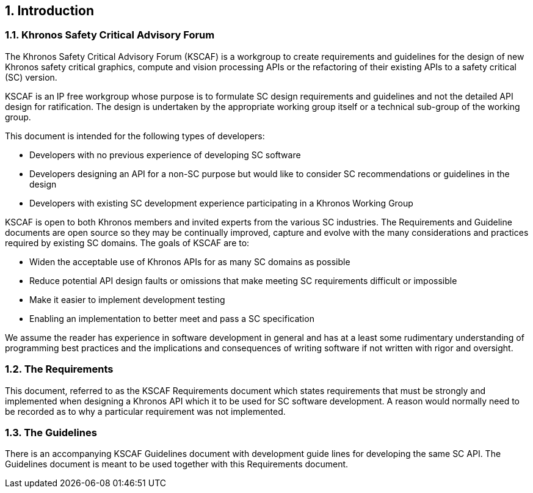 // (C) Copyright 2014-2018 The Khronos Group Inc. All Rights Reserved.
// Khrono Group Safety Critical API Development SCAP
// document
//
// Text format: asciidoc 8.6.9
// Editor:      Asciidoc Book Editor
//
// Description: Requirements 1.0 Introduction

:Author: Illya Rudkin (spec editor)
:Author Initials: IOR
:Revision: 0.052

// Automatic chapter sub numbering, use {counter:chapter-sub-id}
:chapter-sub-id: 0

// This text is a near duplication of the text in the KSCAF Guidelines Introduction chapter
ifdef::basebackend-docbook[]
== Introduction
endif::[]
ifdef::basebackend-html[]
== {counter:chapter-id}. Introduction
endif::[]

ifdef::basebackend-docbook[]
=== Khronos Safety Critical Advisory Forum
endif::[]
ifdef::basebackend-html[]
=== {chapter-id}.{counter:chapter-sub-id}. Khronos Safety Critical Advisory Forum
endif::[]

The Khronos Safety Critical Advisory Forum (KSCAF) is a workgroup to create requirements and guidelines for the design of new Khronos safety critical graphics, compute and vision processing APIs or the refactoring of their existing APIs to a safety critical (SC) version.

KSCAF is an IP free workgroup whose purpose is to formulate SC design requirements and guidelines and not the detailed API design for ratification. The design is undertaken by the appropriate working group itself or a technical sub-group of the working group.

This document is intended for the following types of developers:

•	Developers with no previous experience of developing SC software
•	Developers designing an API for a non-SC purpose but would like to consider SC recommendations or guidelines in the design
•	Developers with existing SC development experience participating in a Khronos Working Group

KSCAF is open to both Khronos members and invited experts from the various SC industries. The Requirements and Guideline documents are open source so they may be continually improved, capture and evolve with the many considerations and practices required by existing SC domains. The goals of KSCAF are to:

•	Widen the acceptable use of Khronos APIs for as many SC domains as possible
•	Reduce potential API design faults or omissions that make meeting SC requirements difficult or impossible
•	Make it easier to implement development testing
•	Enabling an implementation to better meet and pass a SC specification

We assume the reader has experience in software development in general and has at a least some rudimentary understanding of programming best practices and the implications and consequences of writing software if not written with rigor and oversight.

ifdef::basebackend-docbook[]
=== The Requirements
endif::[]
ifdef::basebackend-html[]
=== {chapter-id}.{counter:chapter-sub-id}. The Requirements
endif::[]

This document, referred to as the KSCAF Requirements document which states requirements that must be strongly and implemented when designing a Khronos API which it to be used for SC software development. A reason would normally need to be recorded as to why a particular requirement was not implemented.

ifdef::basebackend-docbook[]
=== The Guidelines
endif::[]
ifdef::basebackend-html[]
=== {chapter-id}.{counter:chapter-sub-id}. The Guidelines
endif::[]

There is an accompanying KSCAF Guidelines document with development guide lines for developing the same SC API. The Guidelines document is meant to be used together with this Requirements document.
